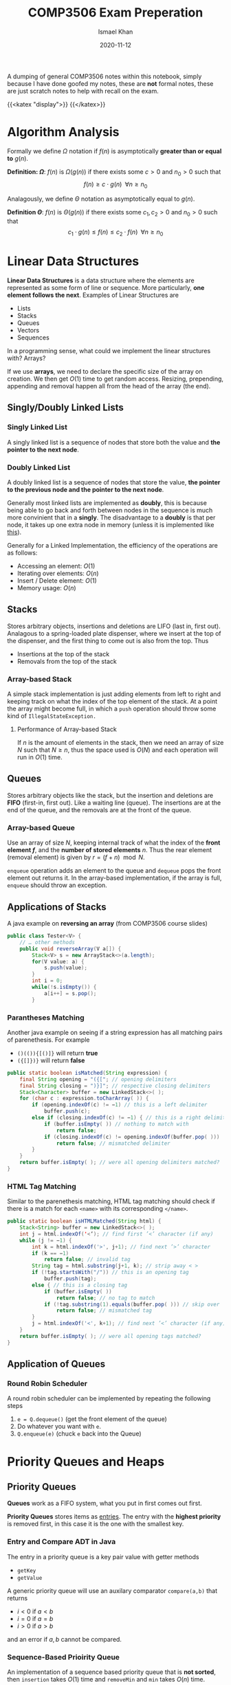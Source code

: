 #+TITLE: COMP3506 Exam Preperation
#+AUTHOR: Ismael Khan
#+DATE: 2020-11-12
#+TYPE: posts
A dumping of general COMP3506 notes within this notebook, simply because I have done goofed my notes, these are *not* formal notes, these are just scratch notes to help with recall on
the exam.

{{<katex "display">}}
{{</katex>}}
* Algorithm Analysis
Formally we define \(\Omega\) notation if \(f(n)\) is asymptotically *greater than or equal to* \(g(n)\).

*Definition: \(\Omega\)*: \(f(n)\) is \(\Omega(g(n))\) if there exists some \(c > 0\) and \(n_0 > 0\) such that
\[
f(n) \geq c \cdot g(n) \; \; \forall n \geq n_0
\]


Analagously, we define \(\Theta\) notation as asymptotically equal to \(g(n)\).

*Definition \(\Theta\)*: \(f(n)\) is \(\Theta(g(n))\) if there exists some \(c_1, c_2 > 0\) and \(n_0 > 0\) such that
\[
c_1 \cdot g(n) \leq f(n) \leq c_2 \cdot f(n) \;\; \forall n \geq n_0
\]

* Linear Data Structures
*Linear Data Structures* is a data structure where the elements are represented as some form of line or sequence. More particularly, *one element follows the next*. Examples of Linear Structures are
- Lists
- Stacks
- Queues
- Vectors
- Sequences

In a programming sense, what could we implement the linear structures with? Arrays?

If we use *arrays*, we need to declare the specific size of the array on creation. We then get \(O(1)\) time to get random access. Resizing, prepending, appending and removal happen all from the head of the array (the end).
** Singly/Doubly Linked Lists
*** Singly Linked List
A singly linked list is a sequence of nodes that store both the value and *the pointer to the next node*.
[[./img/singly.png]]
*** Doubly Linked List
A doubly linked list is a sequence of nodes that store the value, *the pointer to the previous node and the pointer to the next node*.

Generally most linked lists are implemented as *doubly*, this is because being able to go back and forth between nodes in the sequence is much more convinient that in a *singly*. The disadvantage to a *doubly* is that per node, it takes up one extra node in memory (unless it is implemented like [[https://en.wikipedia.org/wiki/XOR_linked_list][this]]).

Generally for a Linked Implementation, the efficiency of the operations are as follows:
- Accessing an element: \(O(1)\)
- Iterating over elements: \(O(n)\)
- Insert / Delete element: \(O(1)\)
- Memory usage: \(O(n)\)
** Stacks
Stores arbitrary objects, insertions and deletions are LIFO (last in, first out). Analagous to a spring-loaded plate dispenser, where we insert at the top of the dispenser, and the first thing to come out is also from the top. Thus
- Insertions at the top of the stack
- Removals from the top of the stack

*** Array-based Stack
A simple stack implementation is just adding elements from left to right and keeping track on what the index of the top element of the stack. At a point the array might become full, in which a =push= operation should throw some kind of =IllegalStateException.=

**** Performance of Array-based Stack
If \(n\) is the amount of elements in the stack, then we need an array of size \(N\) such that \(N \geq n\), thus the space used is \(O(N)\) and each operation will run in \(O(1)\) time.
** Queues
Stores arbitrary objects like the stack, but the insertion and deletions are *FIFO* (first-in, first out). Like a waiting line (queue). The insertions are at the end of the queue, and the removals are at the front of the queue.
*** Array-based Queue
Use an array of size \(N\), keeping internal track of what the index of the *front element \(f\)*, and the *number of stored elements* \(n\). Thus the rear element (removal element) is given by \(r = (f+n) \mod N\).
[[./img/array-queue.png]]

=enqueue= operation adds an element to the queue and =dequeue= pops the front element out returns it. In the array-based implementation, if the array is full, =enqueue= should throw an exception.

** Applications of Stacks
A java example on *reversing an array* (from COMP3506 course slides)
#+BEGIN_SRC java
public class Tester<V> {
    // … other methods
    public void reverseArray(V a[]) {
        Stack<V> s = new ArrayStack<>(a.length);
        for(V value: a) {
            s.push(value);
        }
        int i = 0;
        while(!s.isEmpty()) {
            a[i++] = s.pop();
        }
#+END_SRC

*** Parantheses Matching
Another java example on seeing if a string expression has all matching pairs of parenethesis. For example
- =()(()){[()]}= will return *true*
- =({[]})}= will return *false*
#+BEGIN_SRC java
public static boolean isMatched(String expression) {
    final String opening = "({["; // opening delimiters
    final String closing = ")}]"; // respective closing delimiters
    Stack<Character> buffer = new LinkedStack<>( );
    for (char c : expression.toCharArray( )) {
        if (opening.indexOf(c) != −1) // this is a left delimiter
            buffer.push(c);
        else if (closing.indexOf(c) != −1) { // this is a right delimiter
            if (buffer.isEmpty( )) // nothing to match with
                return false;
            if (closing.indexOf(c) != opening.indexOf(buffer.pop( )))
                return false; // mismatched delimiter
        }
    }
    return buffer.isEmpty( ); // were all opening delimiters matched?
}
#+END_SRC
*** HTML Tag Matching
Similar to the parenethesis matching, HTML tag matching should check if there is a match for each =<name>= with its corresponding =</name>=.
#+BEGIN_SRC java
public static boolean isHTMLMatched(String html) {
    Stack<String> buffer = new LinkedStack<>( );
    int j = html.indexOf('<‘); // find first ’<’ character (if any)
    while (j != −1) {
        int k = html.indexOf('>', j+1); // find next ’>’ character
        if (k == −1)
            return false; // invalid tag
        String tag = html.substring(j+1, k); // strip away < >
        if (!tag.startsWith("/")) // this is an opening tag
            buffer.push(tag);
        else { // this is a closing tag
            if (buffer.isEmpty( ))
                return false; // no tag to match
            if (!tag.substring(1).equals(buffer.pop( ))) // skip over '/' of tag
                return false; // mismatched tag
        }
        j = html.indexOf('<', k+1); // find next ’<’ character (if any)
    }
    return buffer.isEmpty( ); // were all opening tags matched?
}
#+END_SRC

** Application of Queues
*** Round Robin Scheduler
A round robin scheduler can be implemented by repeating the following steps
1. =e = Q.dequeue()= (get the front element of the queue)
2. Do whatever you want with =e=.
3. =Q.enqueue(e)= (chuck =e= back into the Queue)
* Priority Queues and Heaps
** Priority Queues
*Queues* work as a FIFO system, what you put in first comes out first.

*Priority Queues* stores items as _entries_. The entry with the *highest priority* is removed first, in this case it is the one with the smallest key.

*** Entry and Compare ADT in Java
The entry in a priority queue is a key pair value with getter methods
- ~getKey~
- ~getValue~

A generic priority queue will use an auxilary comparator ~compare(a,b)~ that returns
- \(i < 0\) if \(a < b\)
- \(i = 0\) if \(a = b\)
- \(i > 0\) if \(a > b\)
and an error if \(a,b\) cannot be compared.

*** Sequence-Based Prioirity Queue
An implementation of a sequence based priority queue that is *not sorted*, then ~insertion~ takes \(O(1)\) time and ~removeMin~ and ~min~ takes \(O(n)\) time.

~insert~ takes \(O(1)\) because ordering doesn't matter, we can put it at the end or beginning of the sequence or anywhere without problem. ~removeMin~ and ~min~ take \(O(n)\) because we need to scroll through the sequence and compare each value to find the minimum.

An implementation that *is sorted*, will have ~insert~ take \(O(n)\) and ~removeMin~ and ~min~ take \(O(n)\), this is as we need to compare the value \(v\) to be inserted with the values of the sequence until it finds one that is greater or equal to \(v\). Analogously, ~removeMin~ and ~min~ take \(O(1)\) because we pop off the first or last element of the sequence for an ascending or descending sequence respectively.
** Heaps
Heaps are binary trees that satisfy the following properties
- _Heap-Order_: For every internal node other than the root, the key of the child must be greater or equal to the key of the parent.
  \[
  \text{key}(v) \geq \text{key}(\text{parent}(v))
  \]
- _Complete Binary Tree_: For depths \(i = 0 \to h-1\) where \(h\) is the height of the tree, the tree must be *complete*. In other words, at each depth \(i\), there must be \(2^i\) nodes. At the last depth \(h\) however, we must have all nodes pushed to the left.
- _Last Node_: We call the rightmost node at the last depth \(h\) the "last node" of the heap.


*Theorem*: A heap storing \(n\) keys has a search height of \(O(\log n)\)

*Proof*: Let \(h\) be the height of the tree storing \(n\) keys. At depth \(h\), we have \(2^h\) nodes, then \(n \geq 2^h\) which implies that \(h \leq \log_2 n\). Thus search height is \(O(log n)\).

*** Implementing Heaps with PQ's
We set each node as a key,value pair; and keep track of the position of the last node.
[[./img/heap-pq.png]]

**** Insertion for Heaps
Insertion of a key \(k\) in a heap correlates with a priority queue ADT.

*Algorithm for Insertion*:
1. Find the insertion node \(z\) (and set \(z\) as the new last node)
2. Store the key \(k\) in \(z\)
3. Restore the heap-order with upheap.

*Upheap Algorithm*: Traverse upwards from a node \(v\) and when a node \(e\) is greater or equal to \(v\), we swap until we reach a node that is less than \(v\) or we reach the root. This algorithm runs in \(O(\log n)\) time.
**** Removal for Heaps
Removal of the last node correlates directly with priority queue ~removeMin~.

*Algorithm for Removal*:
1. Swap the root key with the key of the last node.
2. Remove the last node
3. Restore heap-order with downheap.

*Downheap Algorithm*: Traverse downwards from the root node \(v\)
- If there is no right child, we choose the left
- Otherwise if there is both, we choose the one with the smallest key.
Traverse downwards and swap with child if \(\text{key}(\text{child}) < \text{key}(v)\). This algorithm runs in \(O(\log n)\) time.
* Trees
** Binary Search Trees (BST)
** AVL Trees
** Splay Trees
Utilises an operation called "splaying" that brings a node in question up to root (self balancing), all other tree operations utilise the base "splay" operation. We define splaying with the following rules. Given some node \(x\), we let \(p\) be the parent of this node \(x\), then
1. If \(p\) is the root, then we "rotate" the tree along the edge between \(p\) and \(x\), \(px\). All children on the right *stay* on the right, vice-versa on the left.
2. If \(p\) is not the root, and \(p\) and \(x\) are *both* left children or right children, then denote \(p\)'s parent \(g\), and we rotate along \(pg\), then \(px\).
3. If \(p\) is not the root, and either \(p\) is a right child and \(x\) is a left (vice versa), then we rotate between \(px\) and we rotate along \(xg\).
** (2,4) Trees
A multi-way search tree with the key property on having *at most* _four_ children. It also requires that *all external nodes have the same depth*.

Depending on the number of children, an internal node in the tree is either called a 2, 3 or 4 node (based on how many children that node has).
*** Searching through a (2,4) tree
Searching through with a height of \(h\) takes \(O(h)\) time. Considering that each node must have at most 4 children, there are at least \(2^i\) items at some depth \(i\), and then at the final height \(h\), there must be no items. Thus at \(h-1\) we have \(2^{h-1}\) items, thus \(h \leq \log_2(n+1)\). Furthermore searching will take \(O(\log_2(n)) = O(log(n))\) time.

*** Key Operations
**** Insertion
We insert a new item, \((k,o)\) at the parent \(v\) of the leaf when we are searching for \(k\). This preserves the depth property, but has the off chance of causing an overflow making a node a \(5\) node.
[[./img/5-node-overflow.png]]
# Should be visible in webpage.
# Uncomment following to see in org

# [[./5-node-overflow.png]]
We can combat the overflow with something called a split operation, simply taking the children of the node \(v\) to be \(v_1, \dots, v_5\) and the keys \(k_1, \dots k_4\) of \(v\), we *split* \(v\) into two. We take \(v'\) to be a 3-node with \(k_1\) and \(k_2\), with children \(v_1, v_2\) and \(v_3\). \(v''\) to be a 2-node with \(k_4\) and children \(v_4, v_5\), and \(k_3\) is put into the parent of \(v\) (this is so we can split in the first place without violating rules of 2-4).
**** Deletion
If an item is at node with leaf children, then we can just delete it without hurting any other items. Otherwise if an item has children, we delete it and let the in-order successor take its place.

Similarly to insertion, this can cause *underflow*. We might have a node that has one node and no keys. This is dealt with case by case:
- Case 1: If the adjacent sibling to empty node \(v\) are 2-nodes.

  Suppose the adjacent 2-node sibling is denoted \(w\), we fuse the two by taking the single key in \(w\) and a key from the parent node \(u\).
  [[./img/fusion.png]]

- Case 2: If adjacent sibling is a 3-node or a 4-node

  If this is the case, then given \(w\) as an adjacent sibling to \(v\), and \(u\) the parent to \(v\).
  + Then we move a child of \(w\) to \(v\) (\(v\) becomes a 2-node).
  + Move an item from \(u\) to \(v\)
  + Move an item from \(w\) to \(u\)

   
***** Analysis of Deletion
Given a (2,4) tree with \(n\) items, in a deletion operation, we visit \(O(\log n)\) nodes to search for the node and delete entry. In case of an underflow, we may need to have perhaps \(O(\log n)\) fusions, where each fusion or transfer takes atleast \(O(1)\) time. All together a (2,4) tree takes \(O(\log n)\) *time to delete an item.*

*** (A,B) Trees
(A,B) trees are a somewhat generalisation of \((2,4)\) trees in the sense that we define \(a,b\) as two integers such that
\[
2 \leq a \leq (b+1)/2
\]
with the following restrictions.
+ Each internal node must have alteast \(a\) children except the root. The root has *at most* \(b\) children.
+ All external nodes *have the same depth*.

***** Height of (A,B) tree
We analyse the height of the \((a,b)\) tree similarly to the \((2,4)\), storing \(n\) entries we have *at least*
\[
\Omega\left(\frac{\log n}{\log b}\right) \implies \Omega(\log_b n)
\]
and *at most*
\[
O\left(\frac{\log n}{\log a}\right) \implies O(\log_a n)
\]

**** Searching and Key Operations
Searching functions the same as any multi-way search tree.

*Insertion* functions similar to a (2,4) tree, if we have an overflow of \(b+1\) node, we do the split operation.

*Deletion* is the same, if we have an underflow of an \(a-1\) node, we either do a transfer or a fusion depending on the sibling node.

**** B-Trees
B-Trees are a special kind of \((a,b)\) tree structure, it is well known for maintaining a map of external memory.

We say a *B-tree of order \(d\)* is an \((a,b)\) tree with \(a = \frac{d}{2}\) and \(b = d\).
# Put an image of a B-tree here pls.

*** Red-Black Trees
If we compare the \((2,4)\) tree structure to the Red-Black tree structure, we notice it has the following key details:
- The *same \(O(\log n)\) worst case complexity* for each operation; search, insert and removal.
- A arguably simpler implementation
- Fewer restructurings.
  # elaborate on above perhaps?

But what are they. They are a *binary* search tree that satisfy the following:
- The root is black
- Every leaf is black
- Children of a red node are black
- ... All leaves have the same black depth?

Since this feels like a pain to represent, take this following diagram as a conversion between a \((2,4)\) tree structure and the equivalent Red-Black tree structure.
[[./img/24-rb.png]]

**** Insertion in RB Trees
Standard insertion into a binary search tree. We colour the newly inserted node *red*, unless it is the root. This thus preserves the root, external and depth properties of the tree. Denote the node just inserted as \(x\), letting the parent of \(x\) denoted \(p\). If \(p\) is black, then it preserves the internal property as well (children of a red node is black). *Otherwise* if the parent is red, then we have a double red, which violates the interal property. So we need to reorganise the tree.

***** Fixing Double Reds
Let \(s\) be the sibling of of the parent node \(y\),
- Case 1: If \(s\) is black, we perform a *tri-node restructuring*

*Tri-Node Restructuring*: Label nodes \(x,y,z\) as \(a,b,c\) in left-right order (in order travesal), replacing \(z\) with whatever node is labelled as \(b\). Then we make nodes labelled \(a\) and \(c\) children of the node labelled \(b\).

- Case 2: if \(s\) is red, then the double red corresponds to an *overflow* in a (2,4) tree, recolouring in this case is equivalent to performing a split.

*Recolouring*: Parent \(y\) of \(x\) and its sibling become black, and grandparent of \(x\) (parent of \(y\)) becomes red unless it is the root. This is somehow equivalent to performing a split on a 5-node...

***** Analysis of Insertion
A RB Tree has height \(O(\log n)\), furthermore searching for the key \(k\), it takes \(O(\log n)\) time. Once we find \(k\), inserting the new entry takes \(O(1)\) time, each recolouring takes \(O(\log n)\) time (traversing through the tree), with each recolour taking \(O(1)\). There may be at most one restructuring, which takes \(O(1)\) time.

Overall we have insertion takes \(O(\log n)\) time in a RB tree.
**** Deletion in RB Trees
Deletion in RB trees uses a binary search tree deletion algorithm. Letting \(q\) being the internal node that is being removed, \(r\) being the external node being removed and \(p\) being the sibling of \(r\).
- If \(q\) was red, nothing more to do
- If \(q\) was *black*, both children were either external, or \(q\) has one red child \(p\). If so, we recolour \(p\) to be black.
- If \(q\) was black, with two external nodes, then we have a double black. This corresponds to an underflow in (2,4).
 


***** Fixing Double Blacks
Consider a double black node \(p\) whose sibling is denoted \(y\),
- If \(y\) is black and has a red child \(x\), we perform a *restructuring* (equivalent to transfer)
- If \(y\) is black and its children are both black, we perform a *recolouring* (equivalent to fusion)
- If \(y\) is red, we perform an *adjustment*. After the adjustment is applied we see if either the former cases apply.

Time complexity of deletion in RB trees takes \(O(\log n)\) time.

* DAG's and Topological Orderings
** Directed Acrylic Graphs
An ordering of nodes in a *direct graph* such that for each node in a path from \(A\) to \(B\), node \(A\) will be before node \(B\). The ordering is not unique.
[[./img/Topological_Ordering.svg]]

It follows that *not all graphs* have a topological ordering. For example, graphs with cycles. Only a *DAG* can have a topological ordering.

*** Topological Sorting
Algorithm for getting the topological order:
1. Select a vertex \(v\) with no incoming edges
2. Append \(v\) to the result?
3. Remove \(v\) and its outgoing edges.
* Pattern Matching
A string is simply a sequence of characters, thus it follows that the *alphabet* (denoted \(\Sigma\)) is the set of _all possible characters_ for a family of strings. Examples include
- ASCII
- Unicode
- {0,1} (Binary)
- {A,C,G,T} (DNA, RNA Sequences)

Let \(S\) be a string of size \(m\), then we say a *substring* of \(S\) is some portion of \(S\) from position \(i\) to \(j\).

A prefix is a substring that starts at position 0 (beginning of string), to some position \(i\). Similarly a suffix is a substring starting from position \(i\) to the end of the string (\(m-1\)).

The problem arises, how can we find a substring \(T\) in \(S\) that matches some pattern \(P\)?
** Brute Force Pattern Matching
Literally compare the pattern \(P\) with \(T\) for each possible character shift in \(T\).
#+BEGIN_SRC ps
Alg BruteForce(T,P)
for i = 0 to n - m do:
    { test shift at position i of the pattern }
    j = 0
    while j < m AND T[i + j] = P[j] do
        j = j + 1
    if j = m then
        return i {we found a match at pos i}
    else
        break {keep going}
return -1 {no match found}
#+END_SRC
For a pattern with size \(n\) and text \(T\) with size \(m\). The runtime complexity with brute-force pattern searching is \(O(nm)\), an example of worse case would be the following \(T = aaaaaaaah\) and \(P = aaah\).
[[./img/brute.png]]

** Boyer-Moore Pattern Matching Algorithm
The Boyer-Moore pattern matching algorithm works as follows, shifting the pattern down the string \(S\), *if a mismatch occurs* at \(S[i] = \alpha\):
- If \(\alpha \in P\), then we position \(P\) such that position \(P[\beta] = \alpha\) is aligned with \(S[i] = \alpha\).
  [[./img/pcontc.png]]
- Otherwise, we shift \(P\) such that the beginning of \(P\) (\(P[0]\)) is at \(S[i+1]\).
  [[./img/pend.png]]

Observe this very nice example (from COMP3506 lecture slides as most of these screenshots are).
[[./img/b-m-example.png]]

*** Last-Occurence Function
The Boyer-Moore's algorithm preprocesses the pattern and the alphabet to generate the *last occurence function* \(L\).

Defined \(L:\Sigma \to \mathbb{N}\) such that
\[
L(c) := \begin{cases}
\text{ largest index of } i &\text{ such that } P[i] = c\\
-1 & \text{ if no index exists }
\end{cases}
\]
# Ah this is cursed.
In processing we can represent it by some array that is indexed by the characters in some numerical format I dont know what this is trying to say tbh. Furthermore LOF is computed in \(O(m+s)\) time where \(m\) is the size of the pattern \(P\) and \(s\) is the size of the alphabet \(\Sigma\), and accessed in \(O(1)\) time.

Overall, Boyer-Moore's algorithm runs in \(O(nm + s)\) time, with \(n\) being the size of \(T\), \(m\) the size of \(P\) and \(s\) the size of the alphabet. Regardless, Boyer-Moore's algorithm is significantly *faster* than brute-force.

** Knuth-Morris-Pratt Algorithm (KMP)
The KMP algorithm compares the pattern to the text from left-to-right, however the methods and steps to shifting are more /intelligent/ than brute force. Particularly, we want to now how much we can shift to avoid redundant comparisons. In particular, this is represented by *the largest prefix of \(P[0, j-1]\) that is a suffix of \(P[1,j-1]\)*. You can observe this in the following, the suffix \(ab\) is equal to the largest prefix, thus we shift \(P\) to the index of the end of the largest prefix \(ab\). This avoids the unneccesary comparison.
[[./img/comp.png]]

In particular, the KMP algorithm will preprocess the pattern finding the largest prefix of substring \(P[0,j]\) that is also a suffix of \(P[1,j]\) for all \(j\), the size of the prefix is denoted as \(F(j)\), the *Failure Function* at \(j\). Thus when a mismatch occurs, we can set \(j\) (the shift position) to be \(F(j-1)\).
*** Analysis of Algorithm
For a pattern \(P\), with size \(m\), the Failure Function is represented by an array and takes \(O(m)\) time to be computed.
#+BEGIN_SRC ps
Algorithm KMPMatch(T, P)
F = failureFunction(P)
i = 0
j = 0
while i < length(T)
        if T[i] = P[j] then
            if j = length(P) - 1 then
                return i - j { match }
            else
                i = i + 1
                j = j + 1
        else
            if j > 0 then
                j = F[j - 1]
            else
                i = i + 1
return -1 { no match }
#+END_SRC
Each iteration of the loop, we either increment \(i\) by one *or* the shift distance increments by one. This means that we can get no more than \(2n\) iterations of the while loop. So our KMP algorithm runs in \(O(m+n)\) time!

* Tries (Re"trie"val trees)
* Text Compression
We are able to compress a string \(X\) into a smaller string \(Y\) using a *prefix code* for the characters of \(X\). The main purpose of this is to save space and memory.
** Prefix Codes
Mapping each character of an alphabet to a binary code word, such that no code-word is a prefix of another.

We can use an *encoding trie* to represent the prefix-codes. Each *external* node stores a character, and the code word is given by the path from the root to the external node of that character.

We denote an edge to a left child 0, and edge to a right child 1.
[[./img/test.png]]

** Huffman's Algorithm
Given a string \(X\), we construct a prefix code that *minimises* the size of the encoding of \(X\). (Optimization of the encoding). Using an example string \(X = abracadabra\)
1. Preprocess the frequency of each character in \(X\). Let \(f(k)\) be the frequency for each char \(k \in x\). For some reason the table isn't working in enumerations you'll just have to imagine it :)
2. Create an empty priority queue, for each character in \(X\), we create a *single node* binary tree \(T\) storing \(k\), insert \(f(k)\) as the key and \(T\) as the value.
3. *While the priority queue has more than one element* (=PQ.size() > 1=), we remove two items from the PQ and store them in \((f_1, T_1)\) and \((f_2, T_2)\) respectively. Create a *new* tree \(T'\) that has \(T_1\) as the left subtree and \(T_2\) as the right subtree. Insert a new item into the priority queue as the *sum of the frequencies* as the key and the *new* tree \(T'\) as the value (=PQ.insert(f1+f2,T)=).
4. This repeats until the entire priority queue merges into a single item with all elements represented as a binary tree, thus there is only one item in the priority queue, we exit the loop.
5. Remove the last element of the priority queue and return the tree \(T'\).
In psuedocode, (I don't know how to reference but from COMP3506 Text Compression notes)
#+BEGIN_EXAMPLE Huffman's Algorithm
Algorithm Huffman(X):
Input: string X of length n
Output:optimal encoding tree for X
Compute frequency f(c) of each character c of X
PQ = new empty Priority Queue

for each character c in alphabet of X do
    T = single node binary tree storing c
    PQ.insert(f(c), T)
while PQ.size() > 1 do
    (f1 , T1) = PQ.removeMin()
    (f2 , T2) = PQ.removeMin()
    T = a new binary tree T with left subtree T1 and right subtree T2
    PQ.insert(f 1 + f 2 , T)
(f, T) = PQ.removeMin()
return T
#+END_EXAMPLE

# #+begin_export html
# <style>
# .my-table th,
# .my-table td {
#     padding: 20px;
#     text-align: center;
# }
# </style>
# #+caption: Table for frequencies of the string \(X = abracadabra\)
# #+attr_html: :class my-table
# | \(k\)    | \(a\) | \(b\) | \(c\) | \(d\) | \(r\) |
# |----------+-------+-------+-------+-------+-------|
# | \(f(k)\) |     5 |     2 |     1 |     1 |     2 |

Under the assumption that
- The size of the string \(X\) is \(n\)
- \(d\) is the number of distinct chars of \(X\)
- The Priority Queue is implemented with a heap

Then we have that Huffman's Algorithm runs in \(O(n + d\cdot \log d)\) time. This is clear to see as the first for loop iterates throug each character in \(X\), which takes \(O(n)\) time. Each removal takes \(O(log d)\) time, which happens \(d\) times, so \(O(d\cdot \log d)\), thus as the loops happen consectively after each other, we sum them together and have \(O(n + d\cdot \log d)\) as the runtime.
